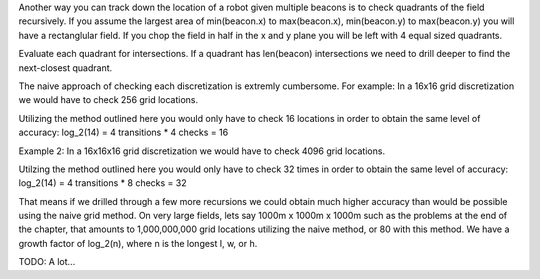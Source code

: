 
Another way you can track down the location of a robot given multiple beacons 
is to check quadrants of the field recursively. If you assume the largest area 
of min(beacon.x) to max(beacon.x), min(beacon.y) to max(beacon.y) you will have 
a rectanglular field. If you chop the field in half in the x and y plane you 
will be left with 4 equal sized quadrants. 

Evaluate each quadrant for intersections. If a quadrant has len(beacon) 
intersections we need to drill deeper to find the next-closest quadrant.

The naive approach of checking each discretization is extremly cumbersome. For 
example:
In a 16x16 grid discretization we would have to check 256 grid locations. 

Utilizing the method outlined here you would only have to check 16 locations in 
order to obtain the same level of accuracy:
log_2(14) = 4 transitions * 4 checks = 16

Example 2:
In a 16x16x16 grid discretization we would have to check 4096 grid locations.

Utilzing the method outlined here you would only have to check 32 times in 
order to obtain the same level of accuracy:
log_2(14) = 4 transitions * 8 checks = 32

That means if we drilled through a few more recursions we could obtain much 
higher accuracy than would be possible using the naive grid method. On very 
large fields, lets say 1000m x 1000m x 1000m such as the problems at the end of 
the chapter, that amounts to 1,000,000,000 grid locations utilizing the naive 
method, or 80 with this method. We have a growth factor of log_2(n), where n is 
the longest l, w, or h.


TODO:
A lot...